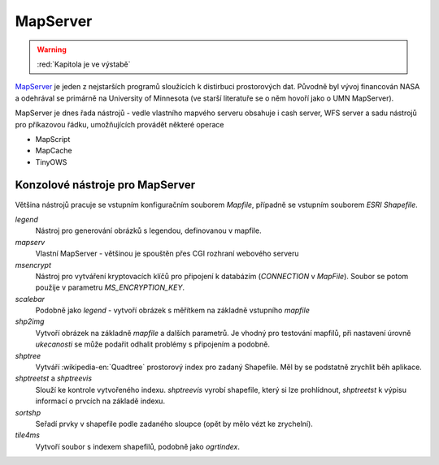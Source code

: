 .. _mapserver:

MapServer
=========

.. warning:: :red:`Kapitola je ve výstabě`

`MapServer <http://mapserver.org>`_ je jeden z nejstarších programů sloužících k
distirbuci prostorových dat. Původně byl vývoj financován NASA a odehrával se
primárně na University of Minnesota (ve starší literatuře se o něm hovoří jako o
UMN MapServer).

MapServer je dnes řada nástrojů - vedle vlastního mapvého serveru obsahuje i
cash server, WFS server a sadu nástrojů pro příkazovou řádku, umožňujících
provádět některé operace

* MapScript
* MapCache
* TinyOWS

Konzolové nástroje pro MapServer
-------------------------------

Většina nástrojů pracuje se vstupním konfiguračním souborem `Mapfile`, případně
se vstupním souborem `ESRI Shapefile`.

`legend`
    Nástroj pro generování obrázků s legendou, definovanou v mapfile.

`mapserv`
    Vlastní MapServer - většinou je spouštěn přes CGI rozhraní webového serveru

`msencrypt`
    Nástroj pro vytváření kryptovacích klíčů pro připojení k databázím
    (`CONNECTION` v `MapFile`). Soubor se potom použije v parametru
    `MS_ENCRYPTION_KEY`.
    
`scalebar`
    Podobně jako `legend` - vytvoří obrázek s měřítkem na základně vstupního
    `mapfile`

`shp2img`
    Vytvoří obrázek na základně `mapfile` a dalších parametrů. Je vhodný pro
    testování mapfilů, při nastavení úrovně *ukecanosti* se může podařit odhalit
    problémy s připojením a podobně.

`shptree`
    Vytváří :wikipedia-en:`Quadtree` prostorový index pro zadaný Shapefile. Měl by
    se podstatně zrychlit běh aplikace.

`shptreetst` a `shptreevis`
    Slouží ke kontrole vytvořeného indexu. `shptreevis` vyrobí shapefile, který
    si lze prohlídnout, `shptreetst` k výpisu informací o prvcích na základě
    indexu.

`sortshp`
    Seřadí prvky v shapefile podle zadaného sloupce (opět by mělo vézt ke
    zrychelní).

`tile4ms`
    Vytvoří soubor s indexem shapefilů, podobně jako `ogrtindex`.
